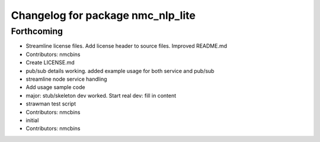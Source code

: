 ^^^^^^^^^^^^^^^^^^^^^^^^^^^^^^^^^^
Changelog for package nmc_nlp_lite
^^^^^^^^^^^^^^^^^^^^^^^^^^^^^^^^^^

Forthcoming
-----------
* Streamline license files. Add license header to source files. Improved README.md
* Contributors: nmcbins

* Create LICENSE.md
* pub/sub details working. added example usage for both service and pub/sub
* streamline node service handling
* Add usage sample code
* major: stub/skeleton dev worked. Start real dev: fill in content
* strawman test script
* Contributors: nmcbins



* initial
* Contributors: nmcbins
